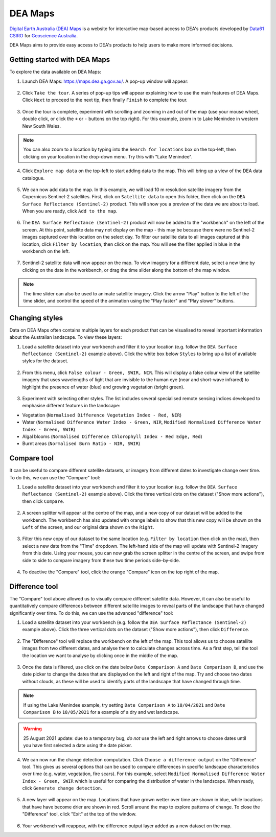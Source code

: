 .. _dea_maps:

DEA Maps
========

`Digital Earth Australia (DEA) Maps <https://maps.dea.ga.gov.au/>`_ is a website for interactive map-based access to DEA's products developed by `Data61 CSIRO`_ for `Geoscience Australia`_.

DEA Maps aims to provide easy access to DEA's products to help users to make more informed decisions.

.. _Geoscience Australia: http://www.ga.gov.au/
.. _Data61 CSIRO: https://data61.csiro.au/

Getting started with DEA Maps
-----------------------------

To explore the data available on DEA Maps:

1. Launch DEA Maps: https://maps.dea.ga.gov.au/. A pop-up window will appear:

.. figure:: /_static/DEA_maps/dea_maps_1.jpg
   :align: center
   :alt: Starting with DEA Maps

2. Click ``Take the tour``. A series of pop-up tips will appear explaining how to use the main features of DEA Maps. Click ``Next`` to proceed to the next tip, then finally ``Finish`` to complete the tour.

.. figure:: /_static/DEA_maps/dea_maps_2.jpg
   :align: center
   :alt: Guide to DEA Maps

3. Once the tour is complete, experiment with scrolling and zooming in and out of the map (use your mouse wheel, double click, or click the ``+`` or ``-`` buttons on the top right). For this example, zoom in to Lake Menindee in western New South Wales.

.. note::
   You can also zoom to a location by typing into the ``Search for locations`` box on the top-left, then clicking on your location in the drop-down menu. Try this with "Lake Menindee".

.. figure:: /_static/DEA_maps/dea_maps_3.jpg
   :align: center
   :alt: Menindee

4. Click ``Explore map data`` on the top-left to start adding data to the map. This will bring up a view of the DEA data catalogue.

.. figure:: /_static/DEA_maps/dea_maps_4.jpg
   :align: center
   :alt: Data catalogue

5. We can now add data to the map. In this example, we will load 10 m resolution satellite imagery from the Copernicus Sentinel-2 satellites. First, click on ``Satellite data`` to open this folder, then click on the ``DEA Surface Reflectance (Sentinel-2)`` product. This will show you a preview of the data we are about to load. When you are ready, click ``Add to the map``.

.. figure:: /_static/DEA_maps/dea_maps_5.jpg
   :align: center
   :alt: Adding data

6. The ``DEA Surface Reflectance (Sentinel-2)`` product will now be added to the "workbench" on the left of the screen. At this point, satellite data may not display on the map - this may be because there were no Sentinel-2 images captured over this location on the select day. To filter our satellite data to all images captured at this location, click ``Filter by location``, then click on the map. You will see the filter applied in blue in the workbench on the left.

.. figure:: /_static/DEA_maps/dea_maps_6.jpg
   :align: center
   :alt: Adding data

7. Sentinel-2 satellite data will now appear on the map. To view imagery for a different date, select a new time by clicking on the date in the workbench, or drag the time slider along the bottom of the map window.

.. figure:: /_static/DEA_maps/dea_maps_7.jpg
   :align: center
   :alt: Changing time

.. note::
   The time slider can also be used to animate satellite imagery. Click the arrow "Play" button to the left of the time slider, and control the speed of the animation using the "Play faster" and "Play slower" buttons.


Changing styles
---------------

Data on DEA Maps often contains multiple layers for each product that can be visualised to reveal important information about the Australian landscape. To view these layers:

1. Load a satellite dataset into your workbench and filter it to your location (e.g. follow the ``DEA Surface Reflectance (Sentinel-2)`` example above). Click the white box below ``Styles`` to bring up a list of available styles for the dataset.

.. figure:: /_static/DEA_maps/dea_maps_styles_1.jpg
   :align: center
   :alt: Styles

2. From this menu, click ``False colour - Green, SWIR, NIR``. This will display a false colour view of the satellite imagery that uses wavelengths of light that are invisible to the human eye (near and short-wave infrared) to highlight the presence of water (blue) and growing vegetation (bright green).

.. figure:: /_static/DEA_maps/dea_maps_styles_2.jpg
   :align: center
   :alt: False colour

3. Experiment with selecting other styles. The list includes several specialised remote sensing indices developed to emphasise different features in the landscape:

* Vegetation (``Normalised Difference Vegetation Index - Red, NIR``)
* Water (``Normalised Difference Water Index - Green, NIR``, ``Modified Normalised Difference Water Index - Green, SWIR``)
* Algal blooms (``Normalised Difference Chlorophyll Index - Red Edge, Red``)
* Burnt areas (``Normalised Burn Ratio - NIR, SWIR``)

.. figure:: /_static/DEA_maps/dea_maps_styles_3.jpg
   :align: center
   :alt: Other styles


Compare tool
------------

It can be useful to compare different satellite datasets, or imagery from different dates to investigate change over time. To do this, we can use the "Compare" tool:

1. Load a satellite dataset into your workbench and filter it to your location (e.g. follow the ``DEA Surface Reflectance (Sentinel-2)`` example above). Click the three vertical dots on the dataset ("Show more actions"), then click ``Compare``.

.. figure:: /_static/DEA_maps/dea_maps_compare_1.jpg
   :align: center
   :alt: Compare

2. A screen splitter will appear at the centre of the map, and a new copy of our dataset will be added to the workbench. The workbench has also updated with orange labels to show that this new copy will be shown on the ``Left`` of the screen, and our original data shown on the ``Right``. 

.. figure:: /_static/DEA_maps/dea_maps_compare_2.jpg
   :align: center
   :alt: Screen splitter

3. Filter this new copy of our dataset to the same location (e.g. ``Filter by location`` then click on the map), then select a new date from the "Time" dropdown. The left-hand side of the map will update with Sentinel-2 imagery from this date. Using your mouse, you can now grab the screen splitter in the centre of the screen, and swipe from side to side to compare imagery from these two time periods side-by-side.

.. figure:: /_static/DEA_maps/dea_maps_compare_3.jpg
   :align: center
   :alt: Screen splitter 2

4. To deactive the "Compare" tool, click the orange "Compare" icon on the top right of the map.

.. figure:: /_static/DEA_maps/dea_maps_compare_4.jpg
   :align: center
   :alt: Deactiveate screen splitter

Difference tool
---------------

The "Compare" tool above allowed us to visually compare different satellite data. However, it can also be useful to quantitatively compare differences between different satellite images to reveal parts of the landscape that have changed significantly over time. To do this, we can use the advanced "difference" tool:

1. Load a satellite dataset into your workbench (e.g. follow the ``DEA Surface Reflectance (Sentinel-2)`` example above). Click the three vertical dots on the dataset ("Show more actions"), then click ``Difference``.

.. figure:: /_static/DEA_maps/dea_maps_diff_1.jpg
   :align: center
   :alt: Difference

2. The "Difference" tool will replace the workbench on the left of the map. This tool allows us to choose satellite images from two different dates, and analyse them to calculate changes across time. As a first step, tell the tool the location we want to analyse by clicking once in the middle of the map.

.. figure:: /_static/DEA_maps/dea_maps_diff_2.jpg
   :align: center
   :alt: Difference 2

3. Once the data is filtered, use click on the date below ``Date Comparison A`` and ``Date Comparison B``, and use the date picker to change the dates that are displayed on the left and right of the map. Try and choose two dates without clouds, as these will be used to identify parts of the landscape that have changed through time.

.. note::
   If using the Lake Menindee example, try setting ``Date Comparison A`` to ``18/04/2021`` and ``Date Comparison B`` to ``18/05/2021`` for a example of a dry and wet landscape.

.. figure:: /_static/DEA_maps/dea_maps_diff_3.jpg
   :align: center
   :alt: Difference 3

.. warning::
   25 August 2021 update: due to a temporary bug, *do not* use the left and right arrows to choose dates until you have first selected a date using the date picker.

.. figure:: /_static/DEA_maps/date_bug.png
   :align: center
   :alt: Bug

4. We can now run the change detection computation. Click ``Choose a difference output`` on the "Difference" tool. This gives us several options that can be used to compare differences in specific landscape characteristics over time (e.g. water, vegetation, fire scars). For this example, select ``Modified Normalised Difference Water Index - Green, SWIR`` which is useful for comparing the distribution of water in the landscape. When ready, click ``Generate change detection``.

.. figure:: /_static/DEA_maps/dea_maps_diff_4.jpg
   :align: center
   :alt: Difference 4

5. A new layer will appear on the map. Locations that have grown wetter over time are shown in blue, while locations that have have become drier are shown in red. Scroll around the map to explore patterns of change. To close the "Difference" tool, click "Exit" at the top of the window. 

.. figure:: /_static/DEA_maps/dea_maps_diff_5.jpg
   :align: center
   :alt: Difference 5

6. Your workbench will reappear, with the difference output layer added as a new dataset on the map.